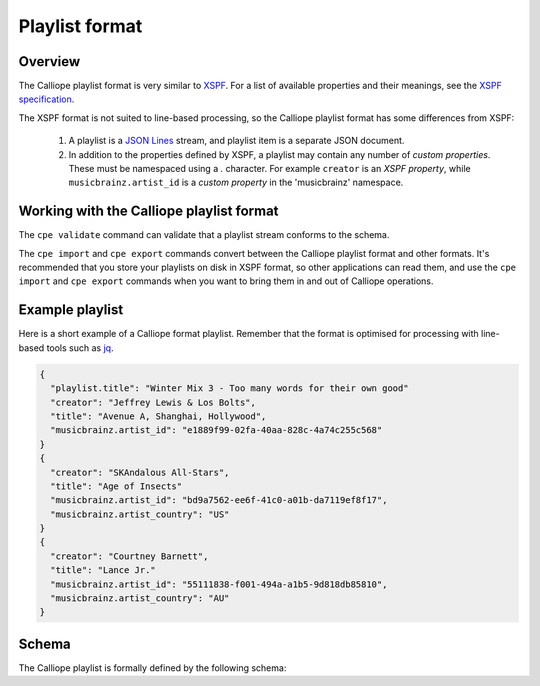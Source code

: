 Playlist format
===============

Overview
--------

The Calliope playlist format is very similar to `XSPF
<http://www.xspf.org/>`_. For a list of available properties and their
meanings, see the `XSPF specification
<http://www.xspf.org/xspf-v1.html#rfc.section.4.1.1.2.14.1>`_.

The XSPF format is not suited to line-based processing, so the Calliope
playlist format has some differences from XSPF:

 1. A playlist is a `JSON Lines <http://jsonlines.org/>`_ stream,
    and playlist item is a separate JSON document.

 2. In addition to the properties defined by XSPF, a playlist may contain
    any number of *custom properties*. These must be namespaced using a `.`
    character. For example ``creator`` is an *XSPF property*, while
    ``musicbrainz.artist_id`` is a *custom property* in the 'musicbrainz'
    namespace.

Working with the Calliope playlist format
-----------------------------------------

The ``cpe validate`` command can validate that a playlist stream
conforms to the schema.

The ``cpe import`` and ``cpe export`` commands convert between the
Calliope playlist format and other formats. It's recommended that
you store your playlists on disk in XSPF format, so other applications can read
them, and use the ``cpe import`` and ``cpe export`` commands when you want to
bring them in and out of Calliope operations.

Example playlist
----------------

Here is a short example of a Calliope format playlist.
Remember that the format is optimised for processing with line-based tools such
as `jq <https://stedolan.github.io/jq/>`_.

.. code-block:: javascript

    {
      "playlist.title": "Winter Mix 3 - Too many words for their own good"
      "creator": "Jeffrey Lewis & Los Bolts",
      "title": "Avenue A, Shanghai, Hollywood",
      "musicbrainz.artist_id": "e1889f99-02fa-40aa-828c-4a74c255c568"
    }
    {
      "creator": "SKAndalous All-Stars",
      "title": "Age of Insects"
      "musicbrainz.artist_id": "bd9a7562-ee6f-41c0-a01b-da7119ef8f17",
      "musicbrainz.artist_country": "US"
    }
    {
      "creator": "Courtney Barnett",
      "title": "Lance Jr."
      "musicbrainz.artist_id": "55111838-f001-494a-a1b5-9d818db85810",
      "musicbrainz.artist_country": "AU"
    }

Schema
------

The Calliope playlist is formally defined by the following schema:

.. jsonschema:: ../calliope/playlist-item.jsonschema
